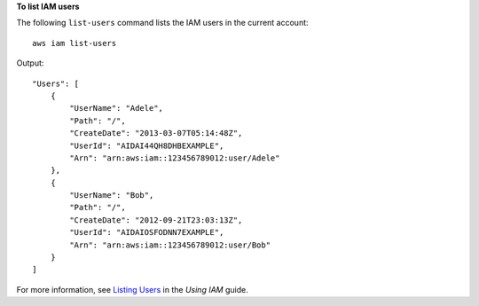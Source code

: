 **To list IAM users**

The following ``list-users`` command lists the IAM users in the current account::

  aws iam list-users

Output::

  "Users": [
      {
          "UserName": "Adele",
          "Path": "/",
          "CreateDate": "2013-03-07T05:14:48Z",
          "UserId": "AIDAI44QH8DHBEXAMPLE",
          "Arn": "arn:aws:iam::123456789012:user/Adele"
      },
      {
          "UserName": "Bob",
          "Path": "/",
          "CreateDate": "2012-09-21T23:03:13Z",
          "UserId": "AIDAIOSFODNN7EXAMPLE",
          "Arn": "arn:aws:iam::123456789012:user/Bob"
      }
  ]

For more information, see `Listing Users`_ in the *Using IAM* guide.

.. _`Listing Users`: http://docs.aws.amazon.com/IAM/latest/UserGuide/Using_GetListOfUsers.html

